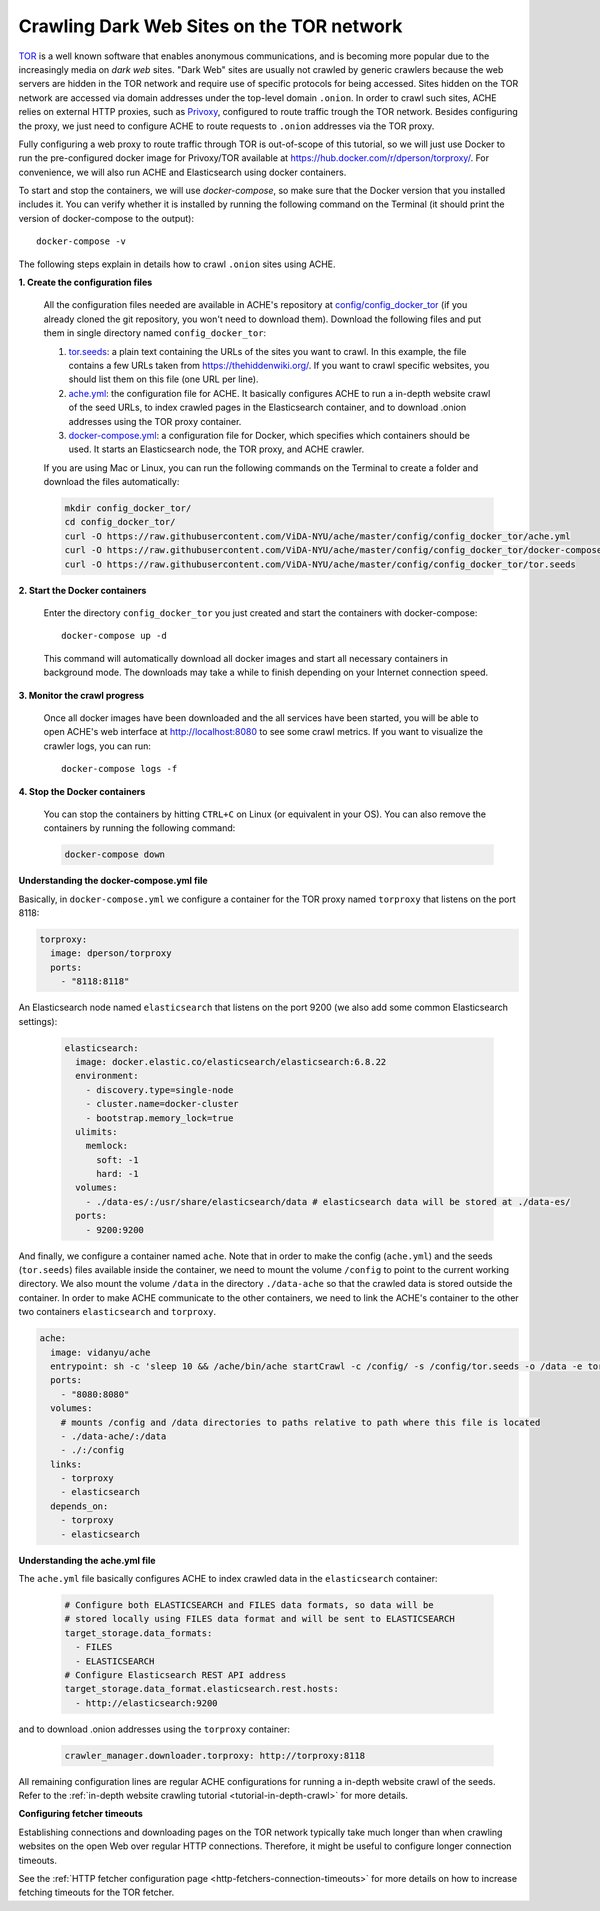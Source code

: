 .. _tutorial-crawling-tor:

Crawling Dark Web Sites on the TOR network
##########################################

`TOR <https://en.wikipedia.org/wiki/Tor_(anonymity_network)>`_  is a well known
software that enables anonymous communications, and is becoming more popular due
to the increasingly media on *dark web* sites.
"Dark Web" sites are usually not crawled by generic crawlers because the
web servers are hidden in the TOR network and require use of specific protocols for
being accessed.
Sites hidden on the TOR network are accessed via domain addresses under the top-level domain ``.onion``.
In order to crawl such sites, ACHE relies on external HTTP proxies, such as `Privoxy <https://www.privoxy.org/>`_,
configured to route traffic trough the TOR network.
Besides configuring the proxy, we just need to configure ACHE to route requests to ``.onion`` addresses via the TOR proxy.

Fully configuring a web proxy to route traffic through TOR is out-of-scope of this tutorial, so we will just
use Docker to run the pre-configured docker image for Privoxy/TOR available at https://hub.docker.com/r/dperson/torproxy/.
For convenience, we will also run ACHE and Elasticsearch using docker containers.

To start and stop the containers, we will use `docker-compose`, so make sure that the Docker version that you installed includes it.
You can verify whether it is installed by running the following command on the Terminal (it should print the version of docker-compose to the output)::

  docker-compose -v

The following steps explain in details how to crawl ``.onion`` sites using ACHE.


**1. Create the configuration files**

  All the configuration files needed are available in ACHE's repository at `config/config_docker_tor <https://github.com/ViDA-NYU/ache/tree/master/config/config_docker_tor>`_
  (if you already cloned the git repository, you won't need to download them).
  Download the following files and put them in single directory named ``config_docker_tor``:

  #. `tor.seeds <https://raw.githubusercontent.com/ViDA-NYU/ache/master/config/config_docker_tor/tor.seeds>`_: a plain text containing the URLs of the sites you want to crawl. In this example, the file contains a few URLs taken from https://thehiddenwiki.org/. If you want to crawl specific websites, you should list them on this file (one URL per line).
  #. `ache.yml <https://raw.githubusercontent.com/ViDA-NYU/ache/master/config/config_docker_tor/ache.yml>`_: the configuration file for ACHE. It basically configures ACHE to run a in-depth website crawl of the seed URLs, to index crawled pages in the Elasticsearch container, and to download .onion addresses using the TOR proxy container.
  #. `docker-compose.yml <https://raw.githubusercontent.com/ViDA-NYU/ache/master/config/config_docker_tor/docker-compose.yml>`_: a configuration file for Docker, which specifies which containers should be used. It starts an Elasticsearch node, the TOR proxy, and ACHE crawler.

  If you are using Mac or Linux, you can run the following commands on the Terminal to create a folder and download the files automatically:

  .. code:: bash

    mkdir config_docker_tor/
    cd config_docker_tor/
    curl -O https://raw.githubusercontent.com/ViDA-NYU/ache/master/config/config_docker_tor/ache.yml
    curl -O https://raw.githubusercontent.com/ViDA-NYU/ache/master/config/config_docker_tor/docker-compose.yml
    curl -O https://raw.githubusercontent.com/ViDA-NYU/ache/master/config/config_docker_tor/tor.seeds

**2. Start the Docker containers**

  Enter the directory ``config_docker_tor`` you just created and start the containers with docker-compose::

      docker-compose up -d

  This command will automatically download all docker images and start all necessary containers in background mode.
  The downloads may take a while to finish depending on your Internet connection speed.


**3. Monitor the crawl progress**

  Once all docker images have been downloaded and the all services have been started, you will be able to open ACHE's web interface at http://localhost:8080 to see some crawl metrics.
  If you want to visualize the crawler logs, you can run::

      docker-compose logs -f

**4. Stop the Docker containers**

  You can stop the containers by hitting ``CTRL+C`` on Linux (or equivalent in your OS). You can also remove the containers by running the following command:

  .. code:: bash

      docker-compose down

**Understanding the docker-compose.yml file**

Basically, in ``docker-compose.yml`` we configure a container for the TOR proxy
named ``torproxy`` that listens on the port 8118:

.. code:: yaml

  torproxy:
    image: dperson/torproxy
    ports:
      - "8118:8118"

An Elasticsearch node named ``elasticsearch`` that listens on the port 9200 (we also add some common Elasticsearch settings):

 .. code:: yaml

   elasticsearch:
     image: docker.elastic.co/elasticsearch/elasticsearch:6.8.22
     environment:
       - discovery.type=single-node
       - cluster.name=docker-cluster
       - bootstrap.memory_lock=true
     ulimits:
       memlock:
         soft: -1
         hard: -1
     volumes:
       - ./data-es/:/usr/share/elasticsearch/data # elasticsearch data will be stored at ./data-es/
     ports:
       - 9200:9200



And finally, we configure a container named ``ache``.
Note that in order to make the config (``ache.yml``) and the seeds (``tor.seeds``) files available inside the container, we need to mount the volume ``/config`` to point to the current working directory.
We also mount the volume ``/data`` in the directory ``./data-ache`` so that the crawled data is stored outside the container.
In order to make ACHE communicate to the other containers, we need to link the ACHE's container to the other two containers ``elasticsearch`` and ``torproxy``.

.. code:: yaml

  ache:
    image: vidanyu/ache
    entrypoint: sh -c 'sleep 10 && /ache/bin/ache startCrawl -c /config/ -s /config/tor.seeds -o /data -e tor'
    ports:
      - "8080:8080"
    volumes:
      # mounts /config and /data directories to paths relative to path where this file is located
      - ./data-ache/:/data
      - ./:/config
    links:
      - torproxy
      - elasticsearch
    depends_on:
      - torproxy
      - elasticsearch

**Understanding the ache.yml file**

The ``ache.yml`` file basically configures ACHE to index crawled data in the ``elasticsearch`` container:

  .. code:: yaml

    # Configure both ELASTICSEARCH and FILES data formats, so data will be
    # stored locally using FILES data format and will be sent to ELASTICSEARCH
    target_storage.data_formats:
      - FILES
      - ELASTICSEARCH
    # Configure Elasticsearch REST API address
    target_storage.data_format.elasticsearch.rest.hosts:
      - http://elasticsearch:9200

and to download .onion addresses using the ``torproxy`` container:

  .. code:: yaml

    crawler_manager.downloader.torproxy: http://torproxy:8118

All remaining configuration lines are regular ACHE configurations for
running a in-depth website crawl of the seeds. Refer to the :ref:`in-depth website crawling tutorial <tutorial-in-depth-crawl>` for more details.

**Configuring fetcher timeouts**

Establishing connections and downloading pages on the TOR network typically take much longer
than when crawling websites on the open Web over regular HTTP connections.
Therefore, it might be useful to configure longer connection timeouts.

See the :ref:`HTTP fetcher configuration page <http-fetchers-connection-timeouts>` for more details on how to
increase fetching timeouts for the TOR fetcher.

